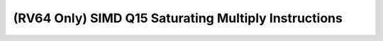 .. _nmsis_core_api_(rv64_only)_simd_q15_saturating_multiply_instructions:

(RV64 Only) SIMD Q15 Saturating Multiply Instructions
=====================================================

.. doxygengroup:: NMSIS_Core_DSP_Intrinsic_RV64_SIMD_Q15_SAT_MULT
   :project: nmsis_core
   :outline:
   :content-only:

.. doxygengroup:: NMSIS_Core_DSP_Intrinsic_RV64_SIMD_Q15_SAT_MULT
   :project: nmsis_core
